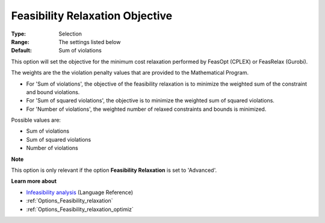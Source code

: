 

.. _Options_Feasibility_relaxation_objecti:


Feasibility Relaxation Objective
================================



:Type:	Selection	
:Range:	The settings listed below	
:Default:	Sum of violations	



This option will set the objective for the minimum cost relaxation performed by FeasOpt (CPLEX) or FeasRelax (Gurobi). 



The weights are the the violation penalty values that are provided to the Mathematical Program. 

*	For 'Sum of violations', the objective of the feasibility relaxation is to minimize the weighted sum of the constraint and bound violations.
*	For 'Sum of squared violations', the objective is to minimize the weighted sum of squared violations. 
*	For 'Number of violations', the weighted number of relaxed constraints and bounds is minimized. 




Possible values are:




*	Sum of violations
*	Sum of squared violations
*	Number of violations




**Note** 


This option is only relevant if the option **Feasibility Relaxation** is set to 'Advanced'. 





**Learn more about** 

*	`Infeasibility analysis <https://documentation.aimms.com/language-reference/optimization-modeling-components/solving-mathematical-programs/infeasibility-analysis.html>`_ (Language Reference)
*	:ref:`Options_Feasibility_relaxation`  
*	:ref:`Options_Feasibility_relaxation_optimiz`  






